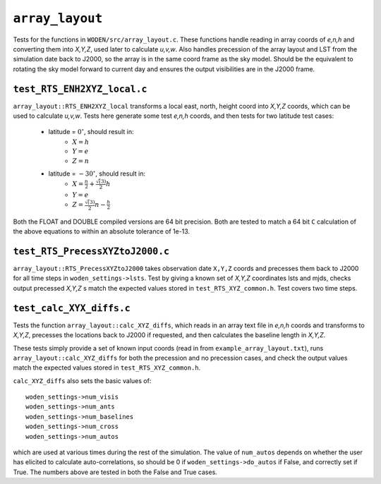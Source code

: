 ``array_layout``
=========================
Tests for the functions in ``WODEN/src/array_layout.c``. These functions handle
reading in array coords of *e,n,h* and converting them into *X,Y,Z*, used later
to calculate *u,v,w*. Also handles precession of the array layout and LST from the
simulation date back to J2000, so the array is in the same coord frame as the
sky model. Should be the equivalent to rotating the sky model forward to current
day and ensures the output visibilities are in the J2000 frame.

.. _test_RTS_ENH2XYZ_local.c:

``test_RTS_ENH2XYZ_local.c``
*****************************
``array_layout::RTS_ENH2XYZ_local`` transforms a local east, north, height coord
into *X,Y,Z* coords, which can be used to calculate *u,v,w*. Tests here
generate some test *e,n,h* coords, and then tests for two latitude test cases:

 - latitude = :math:`0^\circ`, should result in:
    - :math:`X = h`
    - :math:`Y = e`
    - :math:`Z = n`
 - latitude = :math:`-30^\circ`, should result in:
    - :math:`X = \frac{n}{2} + \frac{\sqrt(3)}{2}h`
    - :math:`Y = e`
    - :math:`Z = \frac{\sqrt(3)}{2}n - \frac{h}{2}`

Both the FLOAT and DOUBLE compiled versions are 64 bit precision. Both are
tested to match a 64 bit ``C`` calculation of the above equations to within an
absolute tolerance of 1e-13.

``test_RTS_PrecessXYZtoJ2000.c``
*********************************
``array_layout::RTS_PrecessXYZtoJ2000`` takes observation date ``X,Y,Z`` coords
and precesses them back to J2000 for all time steps in
``woden_settings->lsts``. Test by giving a known set of *X,Y,Z* coordinates
lsts and mjds, checks output precessed *X,Y,Z* s match the expected values
stored in ``test_RTS_XYZ_common.h``. Test covers two time steps.

``test_calc_XYX_diffs.c``
****************************
Tests the function ``array_layout::calc_XYZ_diffs``, which reads in an array
text file in *e,n,h* coords and transforms to *X,Y,Z*, precesses the locations
back to J2000 if requested, and then calculates the baseline length in *X,Y,Z*.

These tests simply provide a set of known input coords (read in from
``example_array_layout.txt``), runs ``array_layout::calc_XYZ_diffs`` for both
the precession and no precession cases, and check the output values match the
expected values stored in ``test_RTS_XYZ_common.h``.

``calc_XYZ_diffs`` also sets the basic values of::

   woden_settings->num_visis
   woden_settings->num_ants
   woden_settings->num_baselines
   woden_settings->num_cross
   woden_settings->num_autos

which are used at various times during the rest of the simulation. The
value of ``num_autos`` depends on whether the user has elicited to calculate
auto-correlations, so should be 0 if ``woden_settings->do_autos`` if False,
and correctly set if True. The numbers above are tested in both the False
and True cases.
